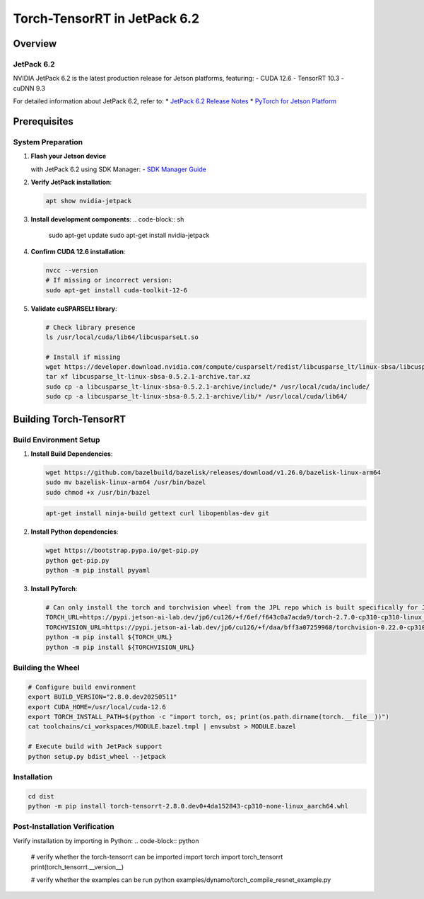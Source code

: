 .. _Torch_TensorRT_in_JetPack_6.2:

Torch-TensorRT in JetPack 6.2
#############################

Overview
********

JetPack 6.2
===========
NVIDIA JetPack 6.2 is the latest production release for Jetson platforms, featuring:
- CUDA 12.6
- TensorRT 10.3
- cuDNN 9.3

For detailed information about JetPack 6.2, refer to:
* `JetPack 6.2 Release Notes <https://docs.nvidia.com/jetson/jetpack/release-notes/index.html>`_
* `PyTorch for Jetson Platform <https://docs.nvidia.com/deeplearning/frameworks/install-pytorch-jetson-platform/index.html>`_

Prerequisites
*************

System Preparation
==================
1. **Flash your Jetson device** 

   with JetPack 6.2 using SDK Manager:
   - `SDK Manager Guide <https://developer.nvidia.com/sdk-manager>`_

2. **Verify JetPack installation**:

   .. code-block:: sh
   
      apt show nvidia-jetpack

3. **Install development components**:
   .. code-block:: sh
   
      sudo apt-get update
      sudo apt-get install nvidia-jetpack

4. **Confirm CUDA 12.6 installation**:

   .. code-block:: sh
   
      nvcc --version
      # If missing or incorrect version:
      sudo apt-get install cuda-toolkit-12-6

5. **Validate cuSPARSELt library**:

   .. code-block:: sh
   
      # Check library presence
      ls /usr/local/cuda/lib64/libcusparseLt.so
      
      # Install if missing
      wget https://developer.download.nvidia.com/compute/cusparselt/redist/libcusparse_lt/linux-sbsa/libcusparse_lt-linux-sbsa-0.5.2.1-archive.tar.xz
      tar xf libcusparse_lt-linux-sbsa-0.5.2.1-archive.tar.xz
      sudo cp -a libcusparse_lt-linux-sbsa-0.5.2.1-archive/include/* /usr/local/cuda/include/
      sudo cp -a libcusparse_lt-linux-sbsa-0.5.2.1-archive/lib/* /usr/local/cuda/lib64/

Building Torch-TensorRT
***********************

Build Environment Setup
=======================
1. **Install Build Dependencies**:

   .. code-block:: sh
   
      wget https://github.com/bazelbuild/bazelisk/releases/download/v1.26.0/bazelisk-linux-arm64
      sudo mv bazelisk-linux-arm64 /usr/bin/bazel
      sudo chmod +x /usr/bin/bazel

   .. code-block:: sh
      
      apt-get install ninja-build gettext curl libopenblas-dev git

2. **Install Python dependencies**:

   .. code-block:: sh
      
      wget https://bootstrap.pypa.io/get-pip.py
      python get-pip.py
      python -m pip install pyyaml

3. **Install PyTorch**:

   .. code-block:: sh
      
      # Can only install the torch and torchvision wheel from the JPL repo which is built specifically for JetPack 6.2
      TORCH_URL=https://pypi.jetson-ai-lab.dev/jp6/cu126/+f/6ef/f643c0a7acda9/torch-2.7.0-cp310-cp310-linux_aarch64.whl#sha256=6eff643c0a7acda92734cc798338f733ff35c7df1a4434576f5ff7c66fc97319
      TORCHVISION_URL=https://pypi.jetson-ai-lab.dev/jp6/cu126/+f/daa/bff3a07259968/torchvision-0.22.0-cp310-cp310-linux_aarch64.whl#sha256=daabff3a0725996886b92e4b5dd143f5750ef4b181b5c7d01371a9185e8f0402
      python -m pip install ${TORCH_URL}
      python -m pip install ${TORCHVISION_URL}


Building the Wheel
==================

.. code-block:: sh

   # Configure build environment
   export BUILD_VERSION="2.8.0.dev20250511"
   export CUDA_HOME=/usr/local/cuda-12.6
   export TORCH_INSTALL_PATH=$(python -c "import torch, os; print(os.path.dirname(torch.__file__))")
   cat toolchains/ci_workspaces/MODULE.bazel.tmpl | envsubst > MODULE.bazel
   
   # Execute build with JetPack support
   python setup.py bdist_wheel --jetpack

Installation
============

.. code-block:: sh

   cd dist
   python -m pip install torch-tensorrt-2.8.0.dev0+4da152843-cp310-none-linux_aarch64.whl

Post-Installation Verification
==============================

Verify installation by importing in Python:
.. code-block:: python

   # verify whether the torch-tensorrt can be imported
   import torch
   import torch_tensorrt
   print(torch_tensorrt.__version__)

   # verify whether the examples can be run
   python examples/dynamo/torch_compile_resnet_example.py